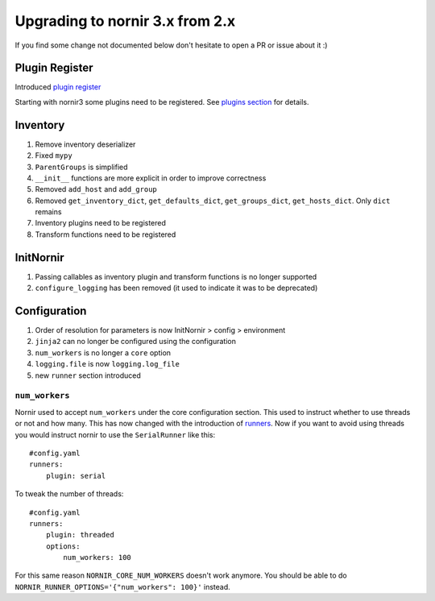 Upgrading to nornir 3.x from 2.x
################################

If you find some change not documented below don't hesitate to open a PR or issue about it :)

Plugin Register
===============

Introduced `plugin register <../api/nornir/core/plugins/register.html#nornir.core.plugins.register.PluginRegister>`_

Starting with nornir3 some plugins need to be registered. See `plugins section <../plugins/index.html#registering-plugins>`_ for details.

Inventory
=========

#. Remove inventory deserializer
#. Fixed ``mypy``
#. ``ParentGroups`` is simplified
#. ``__init__`` functions are more explicit in order to improve correctness
#. Removed ``add_host`` and ``add_group``
#. Removed ``get_inventory_dict``, ``get_defaults_dict``, ``get_groups_dict``, ``get_hosts_dict``. Only ``dict`` remains
#. Inventory plugins need to be registered
#. Transform functions need to be registered

InitNornir
==========

#. Passing callables as inventory plugin and transform functions is no longer supported
#. ``configure_logging`` has been removed (it used to indicate it was to be deprecated)

Configuration
=============

#. Order of resolution for parameters is now InitNornir > config > environment
#. ``jinja2`` can no longer be configured using the configuration
#. ``num_workers`` is no longer a ``core`` option
#. ``logging.file`` is now ``logging.log_file``
#. new ``runner`` section introduced


``num_workers``
---------------

Nornir used to accept ``num_workers`` under the core configuration section. This used to instruct whether to use threads or not and how many. This has now changed with the introduction of `runners <../plugins/index.html#runners>`_. Now if you want to avoid using threads you would instruct nornir to use the ``SerialRunner`` like this::

    #config.yaml
    runners:
        plugin: serial

To tweak the number of threads::

    #config.yaml
    runners:
        plugin: threaded
        options:
            num_workers: 100

For this same reason ``NORNIR_CORE_NUM_WORKERS`` doesn't work anymore. You should be able to do ``NORNIR_RUNNER_OPTIONS='{"num_workers": 100}'`` instead.
